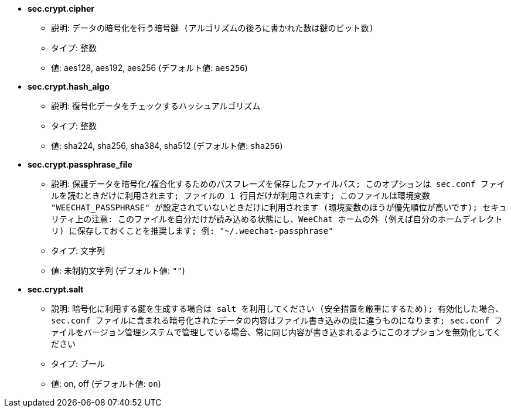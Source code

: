 //
// This file is auto-generated by script docgen.py.
// DO NOT EDIT BY HAND!
//
* [[option_sec.crypt.cipher]] *sec.crypt.cipher*
** 説明: `データの暗号化を行う暗号鍵 (アルゴリズムの後ろに書かれた数は鍵のビット数)`
** タイプ: 整数
** 値: aes128, aes192, aes256 (デフォルト値: `aes256`)

* [[option_sec.crypt.hash_algo]] *sec.crypt.hash_algo*
** 説明: `復号化データをチェックするハッシュアルゴリズム`
** タイプ: 整数
** 値: sha224, sha256, sha384, sha512 (デフォルト値: `sha256`)

* [[option_sec.crypt.passphrase_file]] *sec.crypt.passphrase_file*
** 説明: `保護データを暗号化/複合化するためのパスフレーズを保存したファイルパス; このオプションは sec.conf ファイルを読むときだけに利用されます; ファイルの 1 行目だけが利用されます; このファイルは環境変数 "WEECHAT_PASSPHRASE" が設定されていないときだけに利用されます (環境変数のほうが優先順位が高いです); セキュリティ上の注意: このファイルを自分だけが読み込める状態にし、WeeChat ホームの外 (例えば自分のホームディレクトリ) に保存しておくことを推奨します; 例: "~/.weechat-passphrase"`
** タイプ: 文字列
** 値: 未制約文字列 (デフォルト値: `""`)

* [[option_sec.crypt.salt]] *sec.crypt.salt*
** 説明: `暗号化に利用する鍵を生成する場合は salt を利用してください (安全措置を厳重にするため); 有効化した場合、sec.conf ファイルに含まれる暗号化されたデータの内容はファイル書き込みの度に違うものになります; sec.conf ファイルをバージョン管理システムで管理している場合、常に同じ内容が書き込まれるようにこのオプションを無効化してください`
** タイプ: ブール
** 値: on, off (デフォルト値: `on`)

